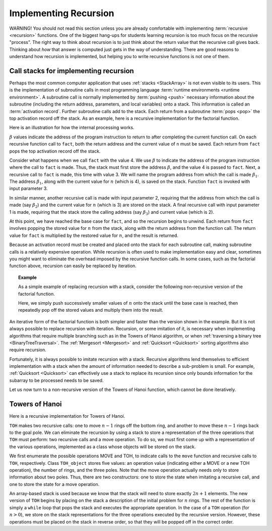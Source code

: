 .. raw:: html

   <script>ODSA.SETTINGS.MODULE_SECTIONS = ['call-stacks-for-implementing-recursion', 'towers-of-hanoi'];</script>

.. _StackRecur:


.. raw:: html

   <script>ODSA.SETTINGS.DISP_MOD_COMP = true;ODSA.SETTINGS.MODULE_NAME = "StackRecur";ODSA.SETTINGS.MODULE_LONG_NAME = "Implementing Recursion";ODSA.SETTINGS.MODULE_CHAPTER = "Linear Structures"; ODSA.SETTINGS.BUILD_DATE = "2021-12-05 15:41:43"; ODSA.SETTINGS.BUILD_CMAP = true;JSAV_OPTIONS['lang']='en';JSAV_EXERCISE_OPTIONS['code']='pseudo';</script>


.. |--| unicode:: U+2013   .. en dash
.. |---| unicode:: U+2014  .. em dash, trimming surrounding whitespace
   :trim:


.. This file is part of the OpenDSA eTextbook project. See
.. http://opendsa.org for more details.
.. Copyright (c) 2012-2020 by the OpenDSA Project Contributors, and
.. distributed under an MIT open source license.

.. avmetadata:: 
   :author: Cliff Shaffer, Peter Ljunglöf
   :requires: stack
   :satisfies: implementing recursion
   :topic: Lists

Implementing Recursion
======================

WARNING! You should not read this section unless you are already
comfortable with implementing :term:`recursive  <recursion>`
functions.
One of the biggest hang-ups for students learning recursion is too
much focus on the recursive "process".
The right way to think about recursion is to just think about the
return value that the recursive call gives back.
Thinking about *how* that answer is computed just gets in the way of
understanding.
There are good reasons to understand how recursion is implemented,
but helping you to write recursive functions is not one of them.

Call stacks for implementing recursion
----------------------------------------------

Perhaps the most common computer application that uses
:ref:`stacks  <StackArray>` is not even visible to its users.
This is the implementation of subroutine calls in most programming
language :term:`runtime environments <runtime environment>`.
A subroutine call is normally implemented by :term:`pushing <push>`
necessary information about the subroutine (including the return
address, parameters, and local variables) onto a stack.
This information is called an :term:`activation record`.
Further subroutine calls add to the stack.
Each return from a subroutine :term:`pops <pop>` the top activation
record off the stack.
As an example, here is a recursive implementation for the factorial
function. 

.. codeinclude:: ChalmersGU/Other/Factorial
   :tag: RFact

Here is an illustration for how the internal processing works.

.. _RecurStack:

.. odsafig:: Images/RecurSta.png
   :width: 500
   :align: center
   :capalign: justify
   :figwidth: 90%
   :alt: Implementing recursion with a stack

:math:`\beta` values indicate the address of the program instruction
to return to after completing the current function call.
On each recursive function call to ``fact``, both the return
address and the current value of ``n`` must be saved.
Each return from ``fact`` pops the top activation record off the
stack.

Consider what happens when we call ``fact`` with the value 4.
We use :math:`\beta` to indicate the address of the program
instruction where the call to ``fact`` is made.
Thus, the stack must first store the address :math:`\beta`, and the
value 4 is passed to ``fact``.
Next, a recursive call to ``fact`` is made, this time with value 3.
We will name the program address from which the call is
made :math:`\beta_1`.
The address :math:`\beta_1`, along with the current value for
:math:`n` (which is 4), is saved on the stack.
Function ``fact`` is invoked with input parameter 3.

In similar manner, another recursive call is made with input
parameter 2, requiring that the address from which the call is made
(say :math:`\beta_2`) and the current value for :math:`n` (which is 3)
are stored on the stack.
A final recursive call with input parameter 1 is made, requiring that
the stack store the calling address (say :math:`\beta_3`) and current
value (which is 2).

At this point, we have reached the base case for ``fact``, and so
the recursion begins to unwind.
Each return from ``fact`` involves popping the stored value for
:math:`n` from the stack, along with the return address from the
function call.
The return value for ``fact`` is multiplied by the restored value
for :math:`n`, and the result is returned.

Because an activation record must be created and placed onto the stack
for each subroutine call, making subroutine calls is a relatively
expensive operation. 
While recursion is often used to make implementation easy and clear,
sometimes you might want to eliminate the overhead imposed by the
recursive function calls.
In some cases, such as the factorial function above,
recursion can easily be replaced by iteration.

.. _StackFact:

.. topic:: Example

   As a simple example of replacing recursion with a stack, consider
   the following non-recursive version of the factorial function.

   .. codeinclude:: ChalmersGU/Other/Factorial
         :tag: SFact

   Here, we simply push successively smaller values of :math:`n` onto
   the stack until the base case is reached, then repeatedly pop off
   the stored values and multiply them into the result.

An iterative form of the factorial function is both
simpler and faster than the version shown in the example.
But it is not always possible to replace recursion with iteration.
Recursion, or some imitation of it, is necessary when implementing
algorithms that require multiple branching such as in the Towers of
Hanoi algorithm, or when
:ref:`traversing a binary tree  <BinaryTreeTraversal>`.
The :ref:`Mergesort  <Mergesort>` and
:ref:`Quicksort  <Quicksort>` sorting algorithms
also require recursion.

Fortunately, it is always possible to imitate recursion with a stack.
Recursive algorithms lend themselves to efficient implementation with
a stack when the amount of information needed to describe a
sub-problem is small.
For example, :ref:`Quicksort  <Quicksort>` can effectively
use a stack to replace its recursion since only bounds information for
the subarray to be processed needs to be saved.

Let us now turn to a non-recursive version of the Towers of
Hanoi function, which cannot be done iteratively.


Towers of Hanoi
----------------

Here is a recursive implementation for Towers of Hanoi.

.. codeinclude:: ChalmersGU/Other/TowersOfHanoi
   :tag: TOH

``TOH`` makes two recursive calls:
one to move :math:`n-1` rings off the bottom ring, and another to
move these :math:`n-1` rings back to the goal pole.
We can eliminate the recursion by using a stack to store a
representation of the three operations that ``TOH`` must perform:
two recursive calls and a move operation.
To do so, we must first come up with a representation of the
various operations, implemented as a class whose objects will be
stored on the stack.

.. codeinclude:: ChalmersGU/Other/TowersOfHanoi
   :tag: TOHstack

We first enumerate the possible operations MOVE and TOH, to
indicate calls to the ``move`` function 
and recursive calls to ``TOH``, respectively.
Class ``TOH_object`` stores five values: an operation value
(indicating either a MOVE or a new TOH operation), the number of
rings, and the three poles.
Note that the move operation actually needs only to store
information about two poles.
Thus, there are two constructors: one to store the state when
imitating a recursive call, and one to store the state for a move
operation.

An array-based stack is used because we know that the stack
will need to store exactly :math:`2n+1` elements.
The new version of ``TOH`` begins by placing on the stack a
description of the initial problem for :math:`n` rings.
The rest of the function is simply a ``while`` loop that pops the
stack and executes the appropriate operation.
In the case of a ``TOH`` operation (for :math:`n>0`), we store on
the stack representations for the three operations executed by the
recursive version.
However, these operations must be placed on the stack in reverse
order, so that they will be popped off in the correct order.

